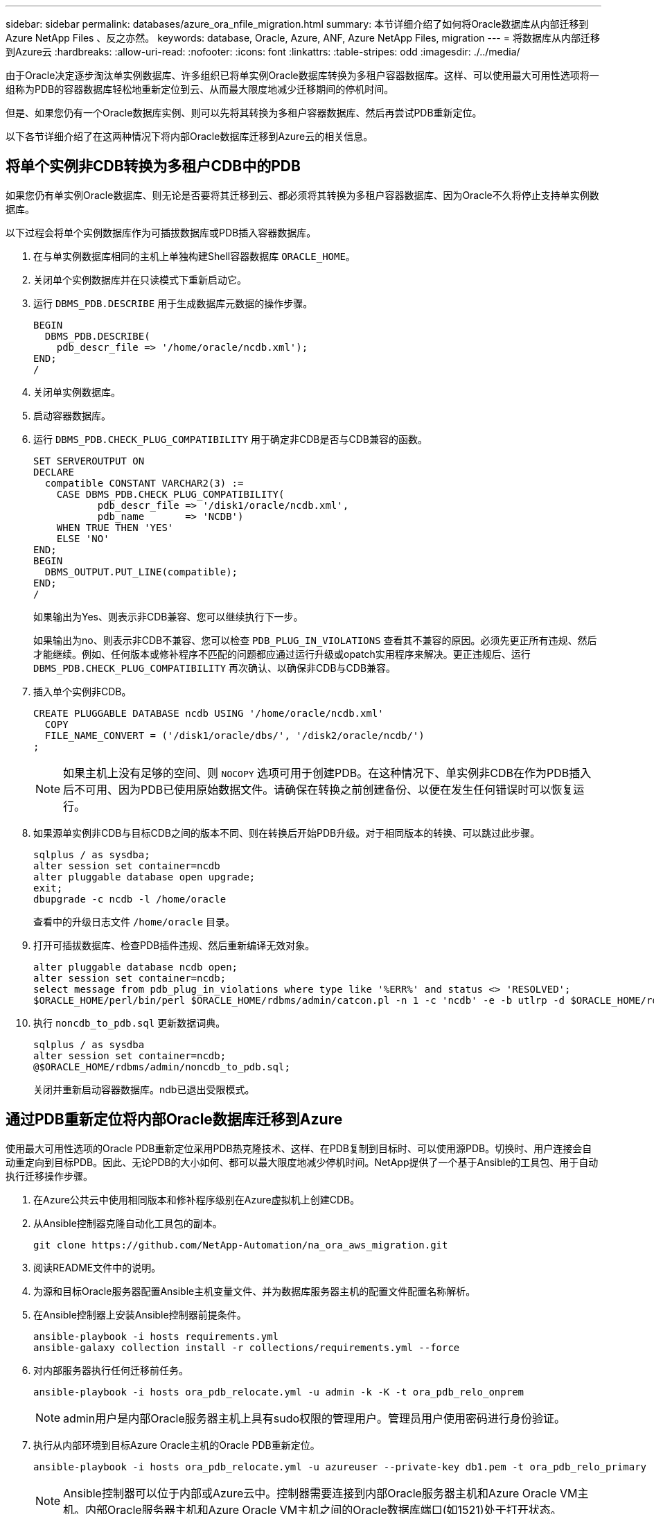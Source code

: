 ---
sidebar: sidebar 
permalink: databases/azure_ora_nfile_migration.html 
summary: 本节详细介绍了如何将Oracle数据库从内部迁移到Azure NetApp Files 、反之亦然。 
keywords: database, Oracle, Azure, ANF, Azure NetApp Files, migration 
---
= 将数据库从内部迁移到Azure云
:hardbreaks:
:allow-uri-read: 
:nofooter: 
:icons: font
:linkattrs: 
:table-stripes: odd
:imagesdir: ./../media/


[role="lead"]
由于Oracle决定逐步淘汰单实例数据库、许多组织已将单实例Oracle数据库转换为多租户容器数据库。这样、可以使用最大可用性选项将一组称为PDB的容器数据库轻松地重新定位到云、从而最大限度地减少迁移期间的停机时间。

但是、如果您仍有一个Oracle数据库实例、则可以先将其转换为多租户容器数据库、然后再尝试PDB重新定位。

以下各节详细介绍了在这两种情况下将内部Oracle数据库迁移到Azure云的相关信息。



== 将单个实例非CDB转换为多租户CDB中的PDB

如果您仍有单实例Oracle数据库、则无论是否要将其迁移到云、都必须将其转换为多租户容器数据库、因为Oracle不久将停止支持单实例数据库。

以下过程会将单个实例数据库作为可插拔数据库或PDB插入容器数据库。

. 在与单实例数据库相同的主机上单独构建Shell容器数据库 `ORACLE_HOME`。
. 关闭单个实例数据库并在只读模式下重新启动它。
. 运行 `DBMS_PDB.DESCRIBE` 用于生成数据库元数据的操作步骤。
+
[source, cli]
----
BEGIN
  DBMS_PDB.DESCRIBE(
    pdb_descr_file => '/home/oracle/ncdb.xml');
END;
/
----
. 关闭单实例数据库。
. 启动容器数据库。
. 运行 `DBMS_PDB.CHECK_PLUG_COMPATIBILITY` 用于确定非CDB是否与CDB兼容的函数。
+
[source, cli]
----
SET SERVEROUTPUT ON
DECLARE
  compatible CONSTANT VARCHAR2(3) :=
    CASE DBMS_PDB.CHECK_PLUG_COMPATIBILITY(
           pdb_descr_file => '/disk1/oracle/ncdb.xml',
           pdb_name       => 'NCDB')
    WHEN TRUE THEN 'YES'
    ELSE 'NO'
END;
BEGIN
  DBMS_OUTPUT.PUT_LINE(compatible);
END;
/
----
+
如果输出为Yes、则表示非CDB兼容、您可以继续执行下一步。

+
如果输出为no、则表示非CDB不兼容、您可以检查 `PDB_PLUG_IN_VIOLATIONS` 查看其不兼容的原因。必须先更正所有违规、然后才能继续。例如、任何版本或修补程序不匹配的问题都应通过运行升级或opatch实用程序来解决。更正违规后、运行 `DBMS_PDB.CHECK_PLUG_COMPATIBILITY` 再次确认、以确保非CDB与CDB兼容。

. 插入单个实例非CDB。
+
[source, cli]
----
CREATE PLUGGABLE DATABASE ncdb USING '/home/oracle/ncdb.xml'
  COPY
  FILE_NAME_CONVERT = ('/disk1/oracle/dbs/', '/disk2/oracle/ncdb/')
;
----
+

NOTE: 如果主机上没有足够的空间、则 `NOCOPY` 选项可用于创建PDB。在这种情况下、单实例非CDB在作为PDB插入后不可用、因为PDB已使用原始数据文件。请确保在转换之前创建备份、以便在发生任何错误时可以恢复运行。

. 如果源单实例非CDB与目标CDB之间的版本不同、则在转换后开始PDB升级。对于相同版本的转换、可以跳过此步骤。
+
[source, cli]
----
sqlplus / as sysdba;
alter session set container=ncdb
alter pluggable database open upgrade;
exit;
dbupgrade -c ncdb -l /home/oracle
----
+
查看中的升级日志文件 `/home/oracle` 目录。

. 打开可插拔数据库、检查PDB插件违规、然后重新编译无效对象。
+
[source, cli]
----
alter pluggable database ncdb open;
alter session set container=ncdb;
select message from pdb_plug_in_violations where type like '%ERR%' and status <> 'RESOLVED';
$ORACLE_HOME/perl/bin/perl $ORACLE_HOME/rdbms/admin/catcon.pl -n 1 -c 'ncdb' -e -b utlrp -d $ORACLE_HOME/rdbms/admin utlrp.sql
----
. 执行 `noncdb_to_pdb.sql` 更新数据词典。
+
[source, cli]
----
sqlplus / as sysdba
alter session set container=ncdb;
@$ORACLE_HOME/rdbms/admin/noncdb_to_pdb.sql;
----
+
关闭并重新启动容器数据库。ndb已退出受限模式。





== 通过PDB重新定位将内部Oracle数据库迁移到Azure

使用最大可用性选项的Oracle PDB重新定位采用PDB热克隆技术、这样、在PDB复制到目标时、可以使用源PDB。切换时、用户连接会自动重定向到目标PDB。因此、无论PDB的大小如何、都可以最大限度地减少停机时间。NetApp提供了一个基于Ansible的工具包、用于自动执行迁移操作步骤。

. 在Azure公共云中使用相同版本和修补程序级别在Azure虚拟机上创建CDB。
. 从Ansible控制器克隆自动化工具包的副本。
+
[source, cli]
----
git clone https://github.com/NetApp-Automation/na_ora_aws_migration.git
----
. 阅读README文件中的说明。
. 为源和目标Oracle服务器配置Ansible主机变量文件、并为数据库服务器主机的配置文件配置名称解析。
. 在Ansible控制器上安装Ansible控制器前提条件。
+
[source, cli]
----
ansible-playbook -i hosts requirements.yml
ansible-galaxy collection install -r collections/requirements.yml --force
----
. 对内部服务器执行任何迁移前任务。
+
[source, cli]
----
ansible-playbook -i hosts ora_pdb_relocate.yml -u admin -k -K -t ora_pdb_relo_onprem
----
+

NOTE: admin用户是内部Oracle服务器主机上具有sudo权限的管理用户。管理员用户使用密码进行身份验证。

. 执行从内部环境到目标Azure Oracle主机的Oracle PDB重新定位。
+
[source, cli]
----
ansible-playbook -i hosts ora_pdb_relocate.yml -u azureuser --private-key db1.pem -t ora_pdb_relo_primary
----
+

NOTE: Ansible控制器可以位于内部或Azure云中。控制器需要连接到内部Oracle服务器主机和Azure Oracle VM主机。内部Oracle服务器主机和Azure Oracle VM主机之间的Oracle数据库端口(如1521)处于打开状态。





== 其他Oracle数据库迁移选项

有关其他迁移选项、请参见Microsoft文档： link:https://learn.microsoft.com/en-us/azure/architecture/example-scenario/oracle-migrate/oracle-migration-overview["Oracle数据库迁移决策过程"^]。
